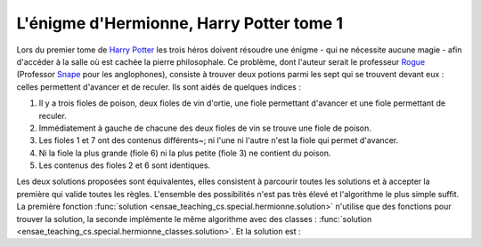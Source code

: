 



.. _l-hermionne:


L'énigme d'Hermionne, Harry Potter tome 1
=========================================

Lors du premier tome de `Harry Potter <https://fr.wikipedia.org/wiki/Harry_Potter>`_
les trois héros doivent résoudre une énigme 
- qui ne nécessite aucune magie - 
afin d'accéder à la salle où est cachée la pierre philosophale. 
Ce problème, dont l'auteur serait le professeur 
`Rogue <https://fr.wikipedia.org/wiki/Severus_Rogue>`_
(Professor `Snape <https://en.wikipedia.org/wiki/Severus_Snape>`_ pour les anglophones), 
consiste à trouver deux potions parmi les sept qui se trouvent devant 
eux : celles permettent d'avancer et de reculer. 
Ils sont aidés de quelques indices :


#. Il y a trois fioles de poison, deux fioles de vin d'ortie, 
   une fiole permettant d'avancer et une fiole permettant de reculer.
#. Immédiatement à gauche de chacune des deux fioles de vin se trouve une fiole de poison.
#. Les fioles 1 et 7 ont des contenus différents~; ni l'une ni l'autre n'est la fiole 
   qui permet d'avancer.
#. Ni la fiole la plus grande (fiole 6) ni la plus petite (fiole 3) ne contient du poison.
#. Les contenus des fioles 2 et 6 sont identiques.


Les deux solutions proposées sont équivalentes, elles consistent à parcourir toutes les
solutions et à accepter la première qui valide toutes les règles.
L'ensemble des possibilités n'est pas très élevé et l'algorithme le plus simple suffit.
La première fonction
:func:`solution <ensae_teaching_cs.special.hermionne.solution>`
n'utilise que des fonctions pour trouver la solution,
la seconde implémente le même algorithme avec des classes :
:func:`solution <ensae_teaching_cs.special.hermionne_classes.solution>`.
Et la solution est :

.. runpython::
    :showcode:

    from ensae_teaching_cs.special.hermionne_classes import solution
    print(solution())
